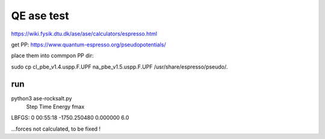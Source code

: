 QE ase test
===========

https://wiki.fysik.dtu.dk/ase/ase/calculators/espresso.html

get PP: https://www.quantum-espresso.org/pseudopotentials/

place them into commpon PP dir:

sudo cp cl_pbe_v1.4.uspp.F.UPF na_pbe_v1.5.uspp.F.UPF  /usr/share/espresso/pseudo/.

run
~~~~
python3 ase-rocksalt.py
       Step     Time          Energy          fmax
LBFGS:    0 00:55:18    -1750.250480        0.000000
6.0

...forces not calculated, to be fixed ! 

